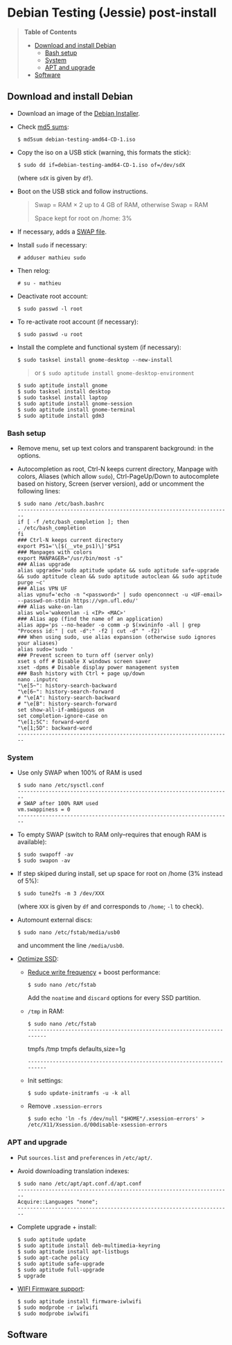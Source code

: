 * Debian Testing (Jessie) post-install

#+BEGIN_QUOTE
*Table of Contents*
- [[#download-and-install-debian][Download and install Debian]]
  - [[#bash-setup][Bash setup]]
  - [[#system][System]]
  - [[#apt-and-upgrade][APT and upgrade]]
- [[#software][Software]]
#+END_QUOTE


** Download and install Debian

- Download an image of the [[https://www.debian.org/devel/debian-installer/][Debian Installer]]. 
- Check [[http://cdimage.debian.org/cdimage/weekly-builds/amd64/iso-cd/MD5SUMS][md5 sums]]:
  : $ md5sum debian-testing-amd64-CD-1.iso 
- Copy the iso on a USB stick (warning, this formats the stick):
  : $ sudo dd if=debian-testing-amd64-CD-1.iso of=/dev/sdX
  (where =sdX= is given by =df=).
- Boot on the USB stick and follow instructions.
  #+BEGIN_QUOTE
  Swap = RAM × 2 up to 4 GB of RAM, otherwise Swap = RAM

  Space kept for root on /home: 3%
  #+END_QUOTE
- If necessary, adds a [[http://www.linux.com/learn/tutorials/442430-increase-your-available-swap-space-with-a-swap-file][SWAP file]].
- Install =sudo= if necessary:
  : # adduser mathieu sudo
- Then relog:
  : # su - mathieu
- Deactivate root account:
  : $ sudo passwd -l root
- To re-activate root account (if necessary):
  : $ sudo passwd -u root
# • Enlever le bip système :
# ∘ https://wiki.archlinux.org/index.php/Disable_PC_Speaker_Beep
# ∘ Ce qui a marché pour moi (Gnome 3.8) :
# xset -b
# ‣ Mettre dans les applications au démarrage :
# $ gnome-session-properties
# Beep system OFF
# xset -b
# ∘ Gnome 3.12 : Paramètres > Son > Effets sonores > Volume 0
- Install the complete and functional system (if necessary):
  : $ sudo tasksel install gnome-desktop --new-install
  #+BEGIN_QUOTE
  or =$ sudo aptitude install gnome-desktop-environment=
  #+END_QUOTE
  : $ sudo aptitude install gnome
  : $ sudo tasksel install desktop
  : $ sudo tasksel install laptop
  : $ sudo aptitude install gnome-session
  : $ sudo aptitude install gnome-terminal
  : $ sudo aptitude install gdm3


*** Bash setup

- Remove menu, set up text colors and transparent background: in the
  options.
- Autocompletion as root, Ctrl-N keeps current directory, Manpage with
  colors, Aliases (which allow =sudo=), Ctrl-PageUp/Down to
  autocomplete based on history, Screen (server version), add or
  uncomment the following lines:
  : $ sudo nano /etc/bash.bashrc
  : ---------------------------------------------------------------------
  : if [ -f /etc/bash_completion ]; then
  : . /etc/bash_completion
  : fi
  : ### Ctrl-N keeps current directory
  : export PS1='\[$(__vte_ps1)\]'$PS1
  : ### Manpages with colors
  : export MANPAGER="/usr/bin/most -s"
  : ### Alias upgrade
  : alias upgrade='sudo aptitude update && sudo aptitude safe-upgrade && sudo aptitude clean && sudo aptitude autoclean && sudo aptitude purge ~c'
  : ### Alias VPN UF
  : alias vpnuf='echo -n "<password>" | sudo openconnect -u <UF-email> --passwd-on-stdin https://vpn.ufl.edu/'
  : ### Alias wake-on-lan
  : alias wol='wakeonlan -i <IP> <MAC>'
  : ### Alias app (find the name of an application)
  : alias app='ps --no-header -o comm -p $(xwininfo -all | grep "Process id:" | cut -d":" -f2 | cut -d" " -f2)' 
  : ### When using sudo, use alias expansion (otherwise sudo ignores your aliases)
  : alias sudo='sudo '
  : ### Prevent screen to turn off (server only)
  : xset s off # Disable X windows screen saver
  : xset -dpms # Disable display power management system
  : ### Bash history with Ctrl + page up/down
  : nano .inputrc
  : "\e[5~": history-search-backward
  : "\e[6~": history-search-forward
  : # "\e[A": history-search-backward
  : # "\e[B": history-search-forward
  : set show-all-if-ambiguous on
  : set completion-ignore-case on
  : "\e[1;5C": forward-word
  : "\e[1;5D": backward-word
  : ---------------------------------------------------------------------


*** System

- Use only SWAP when 100% of RAM is used
  : $ sudo nano /etc/sysctl.conf
  : ---------------------------------------------------------------------
  : # SWAP after 100% RAM used 
  : vm.swappiness = 0
  : ---------------------------------------------------------------------
- To empty SWAP (switch to RAM only--requires that enough RAM is available): 
  : $ sudo swapoff -av
  : $ sudo swapon -av
- If step skiped during install, set up space for root on /home (3%
  instead of 5%):
  : $ sudo tune2fs -m 3 /dev/XXX
  (where =XXX= is given by =df= and corresponds to =/home=; =-l= to check).
- Automount external discs:
  : $ sudo nano /etc/fstab/media/usb0 
  and uncomment the line =/media/usb0=.
- [[https://wiki.debian.org/SSDOptimization][Optimize SSD]]:
  - [[http://doc.ubuntu-fr.org/ssd_solid_state_drive#diminuer_la_frequence_d_ecriture_des_partitions][Reduce write frequency]] + boost performance:
    : $ sudo nano /etc/fstab
    Add the =noatime= and =discard= options for every SSD partition.
  - =/tmp= in RAM:
    : $ sudo nano /etc/fstab
    : ---------------------------------------------------------------------
    # /tmp dans la RAM
    tmpfs      /tmp            tmpfs        defaults,size=1g
    : ---------------------------------------------------------------------
  - Init settings:
    : $ sudo update-initramfs -u -k all
  - Remove =.xsession-errors=
    : $ sudo echo 'ln -fs /dev/null "$HOME"/.xsession-errors' > /etc/X11/Xsession.d/00disable-xsession-errors


*** APT and upgrade

- Put =sources.list= and =preferences= in =/etc/apt/=.
- Avoid downloading translation indexes:
  : $ sudo nano /etc/apt/apt.conf.d/apt.conf
  : ---------------------------------------------------------------------
  : Acquire::Languages "none";
  : ---------------------------------------------------------------------
- Complete upgrade + install:
  : $ sudo aptitude update
  : $ sudo aptitude install deb-multimedia-keyring
  : $ sudo aptitude install apt-listbugs
  : $ sudo apt-cache policy
  : $ sudo aptitude safe-upgrade
  : $ sudo aptitude full-upgrade
  : $ upgrade
- [[http://wiki.debian.org/fr/iwlwifi][WIFI Firmware support]]:
  : $ sudo aptitude install firmware-iwlwifi
  : $ sudo modprobe -r iwlwifi
  : $ sudo modprobe iwlwifi


** Software

# $ sudo aptitude install aspell aspell-fr aspell-en autoconf bijiben build-essential chromium-browser cmake cmake-curses-gui conky-all debian-goodies disper dosbox elinks epiphany-browser espeak firmware-linux-free flashplugin-nonfree gcstar gftp gir1.2-gweather-3.0 git gkbd-capplet gnome-shell-extensions gnome-tweak-tool gnote gparted gtg gtick gtk2-engines-pixbuf gvncviewer hibernate hunspell-en-ca hunspell-en-us hunspell-fr libreoffice-pdfimport marble most mozplugger myspell-en-gb network-manager-openconnect-gnome network-manager-vpnc-gnome ntp pandoc pandoc-citeproc python-vte revelation rsync screen stellarium subversion telepathy-haze terminator transmission tree ttf-mscorefonts-installer ttf-arphic-ukai ttf-arphic-uming ttf-arphic-gkai00mp ttf-arphic-gbsn00lp ttf-arphic-bkai00mp ttf-arphic-bsmi00lp ttf-kochi-gothic ttf-kochi-mincho ttf-baekmuk unetbootin unison units unrar vpnc wakeonlan yafc
# Pour libreoffice 3.5 (actuellement 3.4) : libreoffice-gtk3
# (icedtea6-plugin)
# (nautilus-open-terminal)
# (python-evolution)
# (transmission-daemon)

# Reporting tool for i3, i5, i7
# sudo aptitude install i7z i7z-gui

# Mozilla + web
# sudo aptitude install iceweasel iceweasel-l10n-fr icedove icedove-l10n-fr iceowl-extension iceowl-l10n-fr torbrowser-launcher
# * User agent de Icedove : 
# Options > Avancé > Éditeur de configuration
# Ajouter une chaine de caractères 'general.useragent.override' avec : Mozilla/5.0 (X11; Linux x86_64; rv:17.0) Gecko/17.0 Thunderbird/17.0
# (le user agent normal étant : Mozilla/5.0 (X11; Linux x86_64; rv:17.0) Gecko/17.0 Icedove/17.0)
# À mettre à jour à chaque nouvelle version...
# * Calendrier
# gsettings set org.gnome.desktop.default-applications.office.calendar exec icedove
# Créer un faux compte sous Evolution ; puis Fichier > Nouveau > Calendrier ; Type : CalDAV, Nom : Agenda calDav, « Marquer comme calendrier par défaut », URL : caldav://mathieu.basille.net/cloud/remote.php/caldav/calendars/mathieu/default%20calendar/ (ou mettre caldav://mathieu.basille.net/cloud/remote.php/caldav/calendars/mathieu/ et rechercher les calendriers), Rafraichir aux 15 minutes, Appliquer. Fermer Evolution...
# Intégration à Gnome :
# * Thunderbird : https://github.com/gnome-integration-team/thunderbird-gnome
# * Les deux : https://addons.mozilla.org/fr/firefox/addon/htitle/

# Suppression des liens des dicos fr_*
# $ sudo rm /usr/share/hunspell/fr_*
# $ sudo rm /usr/share/myspell/dicts/fr_*
# En cas de problème, réinstaller hunspell-fr


# Images / photos / multimédia / jeux
# $ sudo aptitude install gimp-gmic gimp-plugin-registry gimp-resynthesizer gthumb hugin imagemagick inkscape darktable rawtherapee phatch qtpfsgui cuetools easytag flac gstreamer1.0-ffmpeg gstreamer1.0-fluendo-mp3 gstreamer1.0-plugins-bad gstreamer1.0-plugins-ugly monkeys-audio shntool soundconverter devede easytag oggconvert pitivi frei0r-plugins gnome-video-effects-frei0r openshot rhythmbox-ampache sound-juicer sox subtitleeditor vlc vorbis-tools vorbisgain xbmc sweethome3d qarte chromium-bsu


# Slowmo : http://slowmovideo.granjow.net/
# Récupérer package for Ubuntu Raring
# Dépendances :
# $ sudo aptitude install build-essential cmake git ffmpeg libavformat-dev libavcodec-dev libswscale-dev libqt4-dev freeglut3-dev libglew1.5-dev libsdl1.2-dev libjpeg-dev libopencv-video-dev libopencv-highgui-dev
# (qgis 2.0 time managerattention, conflit entre libopencv-highgui-dev qui demande libtiff4 alors que libtiff5 est installée...)
# Puis
# $ sudo dpkg -i slowmovideo_0.3.1-5~raring1_amd64.deb


# QGIS, GEOS, GDAL, PROJ.4
# $ sudo aptitude install libgdal-dev libgeos-dev gdal-bin qgis python-qgis libproj-dev proj-bin


# R
# $ sudo aptitude install r-base-core r-base-dev r-recommended r-cran-rodbc r-cran-tkrplot littler jags libcairo2-dev libglu1-mesa-dev libxt-dev

# Copie des fichiers de config (.Renviron, .Rprofile, dossier .R-site)

# Package list:
# > install.packages(c("ade4", "adehabitat", "adehabitatHR", "adehabitatHS", "adehabitatLT", "adehabitatMA", "beanplot", "biomod2", "Cairo", "circular", "colorRamps", "coxme", "data.table", "devtools", "dismo", "dplyr", "foreign", "fortunes", "gam", "ggplot2", "knitcitations", "knitr", "lme4", "lubridate", "maptools", "markdown", "moments", "MuMIn", "plyr", "randomForest", "raster", "rasterVis", "RColorBrewer", "RCurl", "reshape2", "rgdal", "rgeos", "rms", "roxygen2", "RPostgreSQL", "rworldmap", "rworldxtra", "scales", "SDMTools", "sp", "spacetime", "stringr", "testthat", "trip", "XML"))

# Après installation de GDAL/GEOS/PROJ.4 :
# > install.packages(c("rgdal", "rgeos"))

# Packages perso :
# > install.packages(c("basr", "hab", "seasonality", "rpostgis"), repos = "http://ase-research.org/R/")
# Ou version de dév :
# > library(devtools)
# > install_github("basille/basr")
# > install_github("basille/hab")
# > install_github("basille/seasonality")
# > install_github("basille/rpostgis")


# Emacs + LaTeX + pdf (biblatex est dans texlive-bibtex-extra qui vient avec texlive-full / pdfmanipulate vient avec calibre)
# $ sudo aptitude install emacs24 ispell texlive-full bibtex2html rubber jabref latex2rtf xpdf pdftk pdfjam poppler-utils libtext-pdf-perl pdf2svg impressive pdfchain pdfshuffler calibre mupdf pdf2djvu scribus xournal
# (emacs emacs-goodies-el ess org-mode)
# (ocrfeeder ocrodjvu)

# Police différente dans Emacs et gedit (par exemple) : gnome-tweak-tool > Polices > Optimisation > Full)
# $ nano /home/mathieu/.local/share/applications/emacs.desktop
# [Desktop Entry]
# Version=1.0
# Name=Emacs
# GenericName=Text Editor
# Comment=View and edit files
# MimeType=text/english;text/plain;text/x-makefile;text/x-c++hdr;text/x-c++src;te$
# Exec=/usr/bin/emacs %F
# TryExec=emacs
# Icon=/usr/share/icons/hicolor/scalable/apps/emacs.svg
# Type=Application
# Terminal=false
# Categories=Utility;Development;TextEditor;

# Installer un package perso (par exemple moderncv)
# $ sudo nano /etc/texmf/texmf.d/03local.cnf
# TEXMFHOME = ~/.emacs.d/texmf
# $ sudo update-texmf
# Pour vérifier :
# $ kpsewhich --var-value TEXMFHOME
# Puis placer les packages dans ~/.emacs.d/texmf/tex/latex/, terminer l'installation si besoin, e.g.:
# $ latex moderntimeline.ins
# $ latex moderntimeline.dtx
# Placer les polices dans ~/.emacs.d/texmf/fonts/truetype/
# Puis mettre à jour l'index TeX :
# $ sudo texhash


# Google Earth
# The Debian way:
# $ sudo aptitude install googleearth-package
# $ sudo dpkg --add-architecture i386
# $ sudo apt-get install alien ia32-libs-gtk lib32nss-mdns libfreeimage3 lsb-core msttcorefonts pax rpm ttf-dejavu ttf-bitstream-vera
# $ make-googleearth-package --force
# $ sudo dpkg -i googleearth*.deb
# Mais ia32-libs impossible à installer... Solution : récupérer .deb officiel chez Google, puis :
# $ dpkg-deb -R google-earth-stable_current_amd64.deb gg
# Pour extraire les fichiers, aller dans DEBIAN et modifier Control (enlever la dépendance à ia32-libs), puis recréer l'archive :
# $ dpkg-deb -b gg google-earth-stable_current_amd64_mod.deb
# $ sudo dpkg -i google-earth-stable_current_amd64_mod.deb


# Skype
# http://wiki.debian.org/skype
# $ sudo dpkg --add-architecture i386
# $ sudo aptitude update
# $ wget -O skype-install.deb http://www.skype.com/go/getskype-linux-deb
# $ sudo dpkg -i skype-install.deb
# $ sudo aptitude -f install
# Si besoin, installer les dépendances à la main :
# $ sudo aptitude install libc6:i386 libgcc1:i386 libqt4-dbus:i386 libqt4-network:i386 libqt4-xml:i386 libqtcore4:i386 libqtgui4:i386 libqtwebkit4:i386 libstdc++6:i386 libx11-6:i386 libxext6:i386 libxss1:i386 libxv1:i386 libssl1.0.0:i386 libpulse0:i386 libasound2-plugins:i386
# Intégration DBus ? https://gist.github.com/nzjrs/1006316
# Problème de son avec libpulse : https://bugs.archlinux.org/task/35690
# $ sudo nano /usr/share/applications/skype.desktop
# Remplacer :
# Exec=skype %U
# par
# Exec=/usr/bin/env PULSE_LATENCY_MSEC=30 /usr/bin/skype %U


# Adobe Reader (dans dmo)
# $ sudo aptitude install acroread:i386




# Evince comme visionneur par défaut sur le web :
# # nano /etc/mozpluggerrc
# Puis placer la ligne evince en tête des applications PDF


# Virer Mono
# $ sudo aptitude purge mono-runtime cli-common mono-4.0-gac


# Francisation :
# $ sudo dpkg-reconfigure locales
# Choisir en-GB.UTF-8, en-US.UTF-8, fr-FR.UTF-8 (default), fr-CA.UTF-8
# http://forum.hardware.fr/hfr/OSAlternatifs/debian-francisation-programmes-sujet_31606_1.htm
# http://liberez-le-tux.servhome.org/blog/2011/04/22/franciser-un-systeme-debian/
# http://wiki.debian.org/Locale
# Si besoin, reconfigurer le dossier de bureau :
# $ xdg-user-dirs-update --set DESKTOP /home/user/Bureau/
# Pour vérifier :
# $ less .config/user-dirs.dirs

# Supprimer les locales inutiles
# $ sudo aptitude install localepurge
# $ sudo localepurge

# Nettoyage final
# $ upgrade


# * Terminal

# Personnalisation terminator (couleurs blanc sur noir, transparence 0.7, menu) ; terminator par défaut :
# (pas exactement ça...)
# $ sudo mv /usr/bin/gnome-terminal /usr/bin/gnome-terminal-gnome
# $ sudo ln -s /usr/bin/terminator /usr/bin/gnome-terminal
# Ouvrir un terminal dans Nautilus:
# $ sudo aptitude install nautilus-actions
# Importer le fichier Desktop suivant :
# ======  Ouvrir dans un Terminator  ===================
# [Desktop Entry]
# Type=Action
# TargetLocation=true
# ToolbarLabel[fr_FR]=Ouvrir dans un Terminator
# ToolbarLabel[fr]=Ouvrir dans un Terminator
# Name[fr_FR]=Ouvrir dans un Terminator
# Name[fr]=Ouvrir dans un Terminator
# Profiles=profile-zero;

# [X-Action-Profile profile-zero]
# MimeTypes=inode/directory;
# Exec=terminator --working-directory=%f
# Name[fr_FR]=Profil par défaut
# Name[fr]=Profil par défaut
# ======================================================
# Quelques insultes pour les erreurs de mots de passe :
# 	sudo visudo
# Changer la ligne : 
# 	Defaults    env_reset,insults


# * Nautilus

# - Trier les dossiers avant les fichiers (l'option n'a pas d'effet) :
# $ gsettings set org.gnome.nautilus.preferences sort-directories-first true
# - Dossier des modèles :
# $ touch /home/mathieu/Modèles/Texte\ brut
# $ ln /home/mathieu/Work/templates/knitr-template.Rnw /home/mathieu/Modèles/Knitr.Rnw
# $ ln /home/mathieu/Work/templates/rmarkdown-template.Rmd /home/mathieu/Modèles/RMarkdown.Rmd


# * Système

# - Régler les applications préférées (Menu perso > Paramètres système > Informations système > Applications par défaut)
# - Date dans l'horloge : gsettings set org.gnome.desktop.interface clock-show-date true
# - Raccourcis clavier (Basculer l'état d'agrandissement : Super+Entrée ; Client de messagerie : Super+E ; Navigateur Web : Super+W ; Dossier personnel : Super+H ; Masquer toutes les fenêtres normales : Super+D ; Verrouiller l'écran : Ctrl+Échap ; Raccourcis perso : Terminator : Super+T)
# - Applications au démarrage :
# (si besoin, créer le dossier : $ mkdir ~/.config/autostart )
# * Ctrl droit pour accéder au menu contextuel : 
# $ nano ~/.config/autostart/ctrl_r.desktop
# [Desktop Entry]
# Type=Application
# Exec=xmodmap -e 'keycode 105 = Menu'
# Hidden=false
# X-GNOME-Autostart-enabled=true
# Name=Ctrl droit pour accéder au menu contextuel
# * Shift droit pour avoir le caractère supérieur (clavier US) :
# $ nano ~/.config/autostart/shift_r.desktop
# [Desktop Entry]
# Type=Application
# Exec=xmodmap -e 'keycode 62 = less greater'
# Hidden=false
# X-GNOME-Autostart-enabled=true
# Name=Shift droit pour avoir le caractère supérieur (clavier US)
# - Conserver l'activation du pavé numérique entre sessions :
# $ gsettings set org.gnome.settings-daemon.peripherals.keyboard remember-numlock-state true


# * Conky

# $ nano ~/.conkyrc
# ### ===================== DÉBUT ===================== ###
# use_xft yes
# xftfont 123:size=8
# xftalpha 0.1
# total_run_times 0
# own_window yes
# own_window_type desktop
# own_window_argb_visual yes
# own_window_argb_value 255
# own_window_transparent yes
# own_window_hints undecorated,below,sticky,skip_taskbar,skip_pager
# double_buffer yes
# minimum_size 250 5
# maximum_width 500
# draw_shades no
# draw_outline no
# draw_borders no
# draw_graph_borders no
# default_color white
# default_shade_color red
# default_outline_color green
# no_buffers yes
# uppercase yes
# cpu_avg_samples 2
# net_avg_samples 1
# override_utf8_locale yes
# use_spacer left 

# # Frequence de mise a jour (secondes)
# update_interval 1

# # Position en bas a droite
# alignment bottom_right

# # Decalage par rapport aux bordures
# gap_x 30
# gap_y 20

# TEXT
# ${color EAEAEA}${font GE Inspira:pixelsize=55}${alignr}${time %H:%M}${font GE Inspira:pixelsize=18}
# ${voffset 10}${alignr}${color EAEAEA}${time %A} ${color D12122}${time %d} ${color EAEAEA}${time %B}
# ${font Ubuntu:pixelsize=10}${alignr}${color D12122}HD $color${fs_bar 7,150 /home}
# ${font Ubuntu:pixelsize=10}${alignr}${color D12122}RAM $color${membar 7,150}
# ${font Ubuntu:pixelsize=10}${alignr}${color D12122}SWAP $color${swapbar 7,150}
# ${font Ubuntu:pixelsize=10}${alignr}${color D12122}CPU $color${cpubar cpu1 7,36} $color${cpubar cpu2 7,35} $color${cpubar cpu3 7,35} $color${cpubar cpu4 7,35}
# ### ====================== FIN ====================== ###
# Puis :
# $ nano ~/.config/autostart/conky.desktop
# [Desktop Entry]
# Type=Application
# Exec=conky
# Hidden=false
# X-GNOME-Autostart-enabled=true
# Name=Conky
# (pour relancer Conky :  killall -SIGUSR1 conky)


# * Extensions Gnome

# - Liste : https://extensions.gnome.org/local/
# o Applications Menu
# o Auto Move Windows
# o Calculator
# x Connection Manager
# x Launch new instance
# o Media player indicator
# x Native Window Placement
# o OpenWeather
# o Panel World Clock
# o Places Status Indicator
# o Quick Close in Overview
# x Removable Drive Menu
# o Skype Integration
# o Suspend Button
# x SystemMonitor
# x TopIcons
# x User Themes
# x Window List
# o windowNavigator
# x Workspace Indicator
# - Not working for Gnome Shell 3.12
# o Candy Thief
# o Window options
# o WindowOverlay Icons
# o Workspace Navigator
# o workspaceAltTab


# * gFTP, Gnote, GTG

# Copier les contenus des dossiers .gftp, .local/share/gnote et .local/share/gtg
# Applications au démarrage : GTG (regarder dans les options) ; Gnotes :
# $ nano ~/.config/autostart/gnote.desktop
# [Desktop Entry]
# Type=Application
# Exec=/usr/bin/gnote %u
# Hidden=false
# X-GNOME-Autostart-enabled=true
# Name=Gnote
# Comment[fr_FR.UTF-8]=Prendre des notes, relier des idées, rester organisé


# * R

# $ mkdir ~/.R-site
# $ mkdir ~/.R-site/site-library
# $ cp .Renviron ~
# $ cp .Rprofile ~
# Copier le contenu de .R-site (sauf site-library)
# Packages (après installation de GEOS & GDAL)
# /!\ en 'sudo R' pour les avoir pour tous les utilisateurs...
# > install.packages("adehabitatHS", dep = TRUE)
# > install.packages(c("adehabitat", "rgdal", "raster"))
# > install.packages(c("beanplot", "Cairo", "clusterSim", "ggplot2", "MuMIn", "lme4", "rms"))

# Pour utiliser un plus haut niveau de la pile C, sous emacs : lancer un shell (M-x shell)
# $ ulimit -s 30000
# $ R
# Associer le R : M-x ess-remote RET r RET


# * Emacs

# $ cp -R .emacs-site ~
# $ cp .emacs ~
# $ cp .xpdfrc ~
# $ cp .Xresources ~
# $ xrdb -merge ~/.Xresources


# * JabRef

# Importer préférences (PrefJabRef-2014-XX-XX)
# Lier le répertoire de biblio à /home/mathieu/Work/biblio/PDF/
# Pour avoir un aspect GTK, dans Options > Préférences > Avancé renseigner la classe avec "com.sun.java.swing.plaf.gtk.GTKLookAndFeel"
# Mettre dans ~/.texmf-var/bibtex/ (créer le répertoire si besoin) un lien 'bib' vers le répertoire de biblio (/home/mathieu/Work/biblio/ par exemple)
# $ mkdir ~/.texmf-var/
# $ mkdir ~/.texmf-var/bibtex/
# $ ln -s ~/Work/biblio/ ~/.texmf-var/bibtex/bib
# Vérifier les dossiers de biblio avec: 
# $ kpsewhich -show-path=.bib


# * VPNC + SSH

# Fichiers *.conf dans ~/.vpnc
# En ligne de commande
# # cp .vpnc/* /etc/vpnc/
# # cd /etc/vpnc/
# # ls -l
# Ligne à vérifier pour ne passer que les .conf en 600
# # chmod 600 *.conf
# Sinon via network-manager, en installant network-manager-vpnc network-manager-vpnc-gnome

# Copier .ssh/config
# $ mkdir ~/.ssh
# $ cp .ssh/config ~/.ssh/

# Copier répertoire de scripts et unison :
# $ cp -R .scripts ~
# $ cp -R .unison ~
# $ mkdir ~/.unison/bkp


# Rockbox utility
# Download Rockbox utility: http://www.rockbox.org/download/
# Dézipper le fichier, puis copier RockboxUtility dans /usr/local/bin/
# # mv RockboxUtility /usr/local/bin/rockbox
# # chmod 755 /usr/local/bin/rockbox 
# Thème Ambiance (activer les icones)


# Ajouter un logiciel dans la liste Ouvrir avec...
# - First look for the program (.desktop) in /usr/share/applications.
# - Edit the program file so that the Exec line looks like:
# Exec=yourprogram %U
# - Now the program should show up in application list 


# Fichiers RAW

# ## DCRAW 9.16 (version courante)
# sudo aptitude install libjasper-dev libjpeg8-dev liblcms1-dev liblcms2-dev
# sudo ldconfig
# mkdir dcraw
# cd dcraw
# wget http://www.cybercom.net/~dcoffin/dcraw/dcraw.c
# gcc -o dcraw -O4 dcraw.c -lm -ljasper -ljpeg -llcms
# sudo mv dcraw /usr/bin
# cd ..
# rm -R dcraw

# ## Vignettes
# sudo aptitude install ufraw ufraw-batch gimp-dcraw
# sudo nano /usr/share/thumbnailers/raw.thumbnailer

# [Thumbnailer Entry]
# Exec=/usr/bin/ufraw-batch --embedded-image --out-type=png --size=%s %u --overwrite --silent --output=%o
# MimeType=image/x-3fr;image/x-adobe-dng;image/x-arw;image/x-bay;image/x-canon-cr2;image/x-canon-crw;image/x-cap;image/x-cr2;image/x-crw;image/x-dcr;image/x-dcraw;image/x-dcs;image/x-dng;image/x-drf;image/x-eip;image/x-erf;image/x-fff;image/x-fuji-raf;image/x-iiq;image/x-k25;image/x-kdc;image/x-mef;image/x-minolta-mrw;image/x-mos;image/x-mrw;image/x-nef;image/x-nikon-nef;image/x-nrw;image/x-olympus-orf;image/x-orf;image/x-panasonic-raw;image /x-pef;image/x-pentax-pef;image/x-ptx;image/x-pxn;image/x-r3d;image/x-raf;image/x-raw;image/x-rw2;image/x-rwl;image/x-rwz;image/x-sigma-x3f;image/x-sony-arw;image/x-sony-sr2;image/x-sony-srf;image/x-sr2;image/x-srf;image/x-x3f;



# ### To do :

# ### Lieux (Québec, Lyon, Trondheim) --> météo OK, mais pas différents lieux :(

# ### sudo

# ### Clés SSH et GPG

# ### RSync
# > Copier RSync dans .scripts/RSync
# > Raccourci bureau vers les 2 avec les icones dans .scripts/Icones

# ### GCStar
